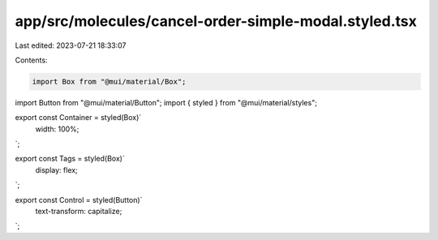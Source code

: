app/src/molecules/cancel-order-simple-modal.styled.tsx
======================================================

Last edited: 2023-07-21 18:33:07

Contents:

.. code-block:: tsx

    import Box from "@mui/material/Box";
import Button from "@mui/material/Button";
import { styled } from "@mui/material/styles";

export const Container = styled(Box)`
  width: 100%;
`;

export const Tags = styled(Box)`
  display: flex;
`;

export const Control = styled(Button)`
  text-transform: capitalize;
`;


